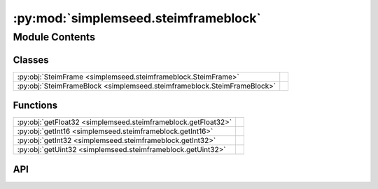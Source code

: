 :py:mod:`simplemseed.steimframeblock`
=====================================

.. py:module:: simplemseed.steimframeblock

.. autodoc2-docstring:: simplemseed.steimframeblock
   :allowtitles:

Module Contents
---------------

Classes
~~~~~~~

.. list-table::
   :class: autosummary longtable
   :align: left

   * - :py:obj:`SteimFrame <simplemseed.steimframeblock.SteimFrame>`
     - .. autodoc2-docstring:: simplemseed.steimframeblock.SteimFrame
          :summary:
   * - :py:obj:`SteimFrameBlock <simplemseed.steimframeblock.SteimFrameBlock>`
     - .. autodoc2-docstring:: simplemseed.steimframeblock.SteimFrameBlock
          :summary:

Functions
~~~~~~~~~

.. list-table::
   :class: autosummary longtable
   :align: left

   * - :py:obj:`getFloat32 <simplemseed.steimframeblock.getFloat32>`
     - .. autodoc2-docstring:: simplemseed.steimframeblock.getFloat32
          :summary:
   * - :py:obj:`getInt16 <simplemseed.steimframeblock.getInt16>`
     - .. autodoc2-docstring:: simplemseed.steimframeblock.getInt16
          :summary:
   * - :py:obj:`getInt32 <simplemseed.steimframeblock.getInt32>`
     - .. autodoc2-docstring:: simplemseed.steimframeblock.getInt32
          :summary:
   * - :py:obj:`getUint32 <simplemseed.steimframeblock.getUint32>`
     - .. autodoc2-docstring:: simplemseed.steimframeblock.getUint32
          :summary:

API
~~~

.. py:class:: SteimFrame()
   :canonical: simplemseed.steimframeblock.SteimFrame

   .. autodoc2-docstring:: simplemseed.steimframeblock.SteimFrame

   .. rubric:: Initialization

   .. autodoc2-docstring:: simplemseed.steimframeblock.SteimFrame.__init__

   .. py:method:: isEmpty()
      :canonical: simplemseed.steimframeblock.SteimFrame.isEmpty

      .. autodoc2-docstring:: simplemseed.steimframeblock.SteimFrame.isEmpty

   .. py:method:: pack()
      :canonical: simplemseed.steimframeblock.SteimFrame.pack

      .. autodoc2-docstring:: simplemseed.steimframeblock.SteimFrame.pack

.. py:class:: SteimFrameBlock(maxNumFrames: int = 0, steimVersion: int = 2)
   :canonical: simplemseed.steimframeblock.SteimFrameBlock

   .. autodoc2-docstring:: simplemseed.steimframeblock.SteimFrameBlock

   .. rubric:: Initialization

   .. autodoc2-docstring:: simplemseed.steimframeblock.SteimFrameBlock.__init__

   .. py:method:: addEncodedWord(word: numpy.int32, samples: int, nibble: int)
      :canonical: simplemseed.steimframeblock.SteimFrameBlock.addEncodedWord

      .. autodoc2-docstring:: simplemseed.steimframeblock.SteimFrameBlock.addEncodedWord

   .. py:method:: addEncodingNibble(bitFlag: numpy.int32)
      :canonical: simplemseed.steimframeblock.SteimFrameBlock.addEncodingNibble

      .. autodoc2-docstring:: simplemseed.steimframeblock.SteimFrameBlock.addEncodingNibble

   .. py:attribute:: currentFrame
      :canonical: simplemseed.steimframeblock.SteimFrameBlock.currentFrame
      :type: int
      :value: None

      .. autodoc2-docstring:: simplemseed.steimframeblock.SteimFrameBlock.currentFrame

   .. py:attribute:: currentSteimFrame
      :canonical: simplemseed.steimframeblock.SteimFrameBlock.currentSteimFrame
      :type: simplemseed.steimframeblock.SteimFrame
      :value: None

      .. autodoc2-docstring:: simplemseed.steimframeblock.SteimFrameBlock.currentSteimFrame

   .. py:method:: getEncodedData()
      :canonical: simplemseed.steimframeblock.SteimFrameBlock.getEncodedData

      .. autodoc2-docstring:: simplemseed.steimframeblock.SteimFrameBlock.getEncodedData

   .. py:method:: getNumFrames()
      :canonical: simplemseed.steimframeblock.SteimFrameBlock.getNumFrames

      .. autodoc2-docstring:: simplemseed.steimframeblock.SteimFrameBlock.getNumFrames

   .. py:method:: getNumSamples()
      :canonical: simplemseed.steimframeblock.SteimFrameBlock.getNumSamples

      .. autodoc2-docstring:: simplemseed.steimframeblock.SteimFrameBlock.getNumSamples

   .. py:method:: getSteimFrames()
      :canonical: simplemseed.steimframeblock.SteimFrameBlock.getSteimFrames

      .. autodoc2-docstring:: simplemseed.steimframeblock.SteimFrameBlock.getSteimFrames

   .. py:method:: getSteimVersion()
      :canonical: simplemseed.steimframeblock.SteimFrameBlock.getSteimVersion

      .. autodoc2-docstring:: simplemseed.steimframeblock.SteimFrameBlock.getSteimVersion

   .. py:attribute:: maxNumFrames
      :canonical: simplemseed.steimframeblock.SteimFrameBlock.maxNumFrames
      :type: int
      :value: None

      .. autodoc2-docstring:: simplemseed.steimframeblock.SteimFrameBlock.maxNumFrames

   .. py:attribute:: numSamples
      :canonical: simplemseed.steimframeblock.SteimFrameBlock.numSamples
      :type: int
      :value: None

      .. autodoc2-docstring:: simplemseed.steimframeblock.SteimFrameBlock.numSamples

   .. py:method:: pack()
      :canonical: simplemseed.steimframeblock.SteimFrameBlock.pack

      .. autodoc2-docstring:: simplemseed.steimframeblock.SteimFrameBlock.pack

   .. py:method:: setXsubN(word: numpy.int32)
      :canonical: simplemseed.steimframeblock.SteimFrameBlock.setXsubN

      .. autodoc2-docstring:: simplemseed.steimframeblock.SteimFrameBlock.setXsubN

   .. py:attribute:: steimFrameList
      :canonical: simplemseed.steimframeblock.SteimFrameBlock.steimFrameList
      :type: list[simplemseed.steimframeblock.SteimFrame]
      :value: None

      .. autodoc2-docstring:: simplemseed.steimframeblock.SteimFrameBlock.steimFrameList

   .. py:attribute:: steimVersion
      :canonical: simplemseed.steimframeblock.SteimFrameBlock.steimVersion
      :type: int
      :value: None

      .. autodoc2-docstring:: simplemseed.steimframeblock.SteimFrameBlock.steimVersion

.. py:function:: getFloat32(dataBytes, offset, littleEndian)
   :canonical: simplemseed.steimframeblock.getFloat32

   .. autodoc2-docstring:: simplemseed.steimframeblock.getFloat32

.. py:function:: getInt16(dataBytes, offset, littleEndian)
   :canonical: simplemseed.steimframeblock.getInt16

   .. autodoc2-docstring:: simplemseed.steimframeblock.getInt16

.. py:function:: getInt32(dataBytes, offset, littleEndian)
   :canonical: simplemseed.steimframeblock.getInt32

   .. autodoc2-docstring:: simplemseed.steimframeblock.getInt32

.. py:function:: getUint32(dataBytes, offset, littleEndian)
   :canonical: simplemseed.steimframeblock.getUint32

   .. autodoc2-docstring:: simplemseed.steimframeblock.getUint32
